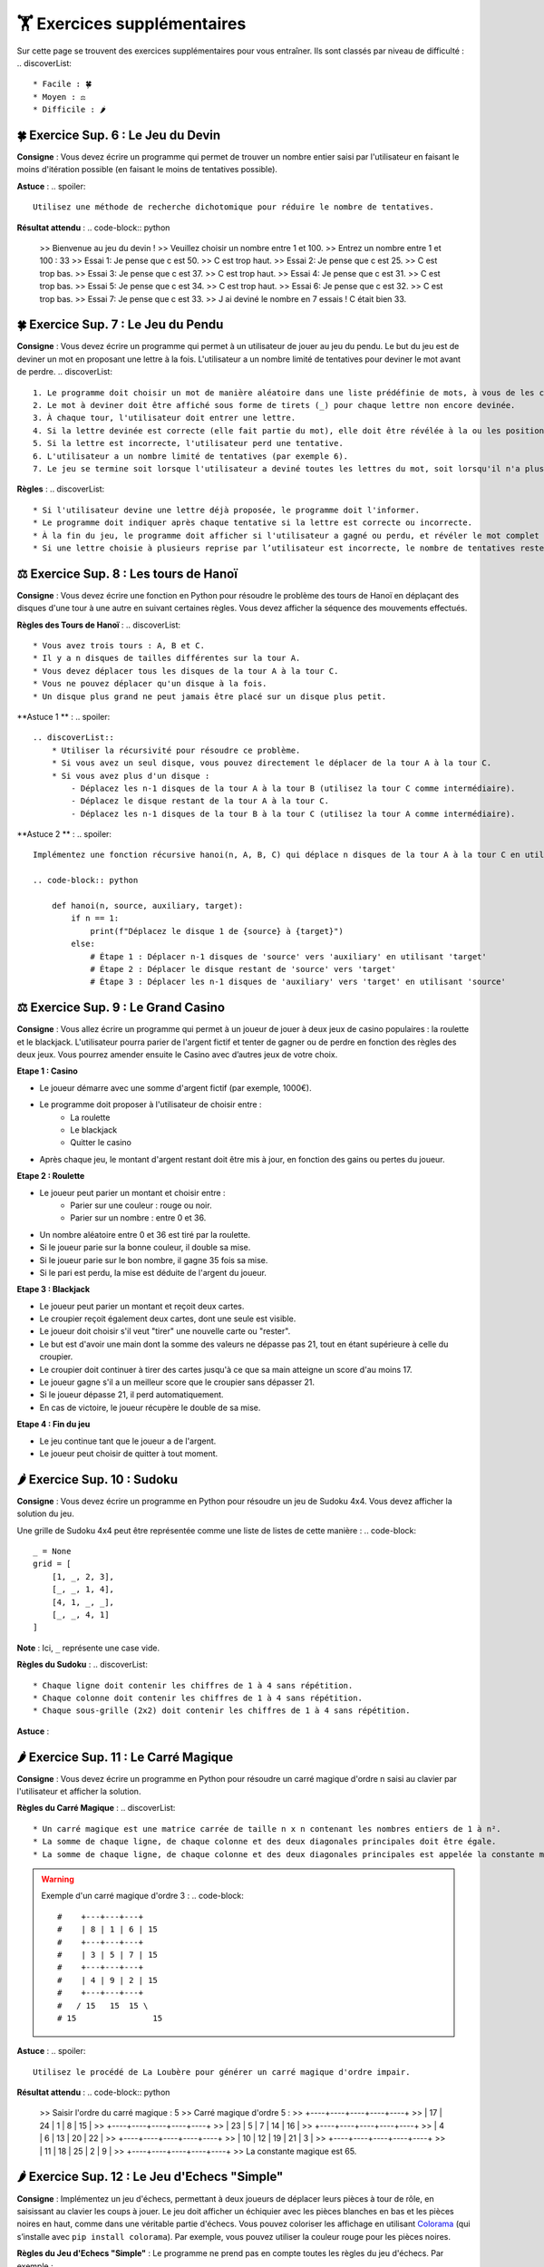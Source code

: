 🏋️ Exercices supplémentaires
=========================
.. slide::
Sur cette page se trouvent des exercices supplémentaires pour vous entraîner. Ils sont classés par niveau de difficulté :
.. discoverList::
    * Facile : 🍀
    * Moyen : ⚖️
    * Difficile : 🌶️

.. slide::
🍀 Exercice Sup. 6 : Le Jeu du Devin
~~~~~~~~~~~~~~~~~~~~~~~~~~~~~~

**Consigne** : Vous devez écrire un programme qui permet de trouver un nombre entier saisi par l'utilisateur en faisant le moins d'itération possible (en faisant le moins de tentatives possible).

**Astuce** :
.. spoiler::
    Utilisez une méthode de recherche dichotomique pour réduire le nombre de tentatives.

**Résultat attendu** :
.. code-block:: python
        >> Bienvenue au jeu du devin !
        >> Veuillez choisir un nombre entre 1 et 100.
        >> Entrez un nombre entre 1 et 100 : 33
        >> Essai 1: Je pense que c est 50.
        >> C est trop haut.
        >> Essai 2: Je pense que c est 25.
        >> C est trop bas.
        >> Essai 3: Je pense que c est 37.
        >> C est trop haut.
        >> Essai 4: Je pense que c est 31.
        >> C est trop bas.
        >> Essai 5: Je pense que c est 34.
        >> C est trop haut.
        >> Essai 6: Je pense que c est 32.
        >> C est trop bas.
        >> Essai 7: Je pense que c est 33.
        >> J ai deviné le nombre en 7 essais ! C était bien 33.

.. slide::
🍀 Exercice Sup. 7 : Le Jeu du Pendu
~~~~~~~~~~~~~~~~~~~~~~~~~~~~~~

**Consigne** : Vous devez écrire un programme qui permet à un utilisateur de jouer au jeu du pendu. Le but du jeu est de deviner un mot en proposant une lettre à la fois. L'utilisateur a un nombre limité de tentatives pour deviner le mot avant de perdre.
.. discoverList::
    1. Le programme doit choisir un mot de manière aléatoire dans une liste prédéfinie de mots, à vous de les choisir.
    2. Le mot à deviner doit être affiché sous forme de tirets (_) pour chaque lettre non encore devinée.
    3. À chaque tour, l'utilisateur doit entrer une lettre.
    4. Si la lettre devinée est correcte (elle fait partie du mot), elle doit être révélée à la ou les positions correspondantes dans le mot.
    5. Si la lettre est incorrecte, l'utilisateur perd une tentative.
    6. L'utilisateur a un nombre limité de tentatives (par exemple 6).
    7. Le jeu se termine soit lorsque l'utilisateur a deviné toutes les lettres du mot, soit lorsqu'il n'a plus de tentatives restantes.

**Règles** :
.. discoverList::
    * Si l'utilisateur devine une lettre déjà proposée, le programme doit l'informer.
    * Le programme doit indiquer après chaque tentative si la lettre est correcte ou incorrecte.
    * À la fin du jeu, le programme doit afficher si l'utilisateur a gagné ou perdu, et révéler le mot complet si nécessaire.
    * Si une lettre choisie à plusieurs reprise par l’utilisateur est incorrecte, le nombre de tentatives restentes à jouer ne diminue qu’une seule fois.

.. slide::
⚖️ Exercice Sup. 8 : Les tours de Hanoï
~~~~~~~~~~~~~~~~~~~~~~~~~~~~~~

.. image:: images/Tower_of_Hanoi_4.gif
    :alt: Les tours de Hanoï
    :align: center

**Consigne** : Vous devez écrire une fonction en Python pour résoudre le problème des tours de Hanoï en déplaçant des disques d'une tour à une autre en suivant certaines règles. Vous devez afficher la séquence des mouvements effectués.

**Règles des Tours de Hanoï** :
.. discoverList::
    * Vous avez trois tours : A, B et C.
    * Il y a n disques de tailles différentes sur la tour A.
    * Vous devez déplacer tous les disques de la tour A à la tour C.
    * Vous ne pouvez déplacer qu'un disque à la fois.
    * Un disque plus grand ne peut jamais être placé sur un disque plus petit.

**Astuce 1 ** :
.. spoiler::
    .. discoverList::
        * Utiliser la récursivité pour résoudre ce problème.
        * Si vous avez un seul disque, vous pouvez directement le déplacer de la tour A à la tour C.
        * Si vous avez plus d'un disque :
            - Déplacez les n-1 disques de la tour A à la tour B (utilisez la tour C comme intermédiaire).
            - Déplacez le disque restant de la tour A à la tour C.
            - Déplacez les n-1 disques de la tour B à la tour C (utilisez la tour A comme intermédiaire).

**Astuce 2 ** :
.. spoiler::
    Implémentez une fonction récursive hanoi(n, A, B, C) qui déplace n disques de la tour A à la tour C en utilisant la tour B comme intermédiaire.

    .. code-block:: python
        
        def hanoi(n, source, auxiliary, target):
            if n == 1:
                print(f"Déplacez le disque 1 de {source} à {target}")
            else:
                # Étape 1 : Déplacer n-1 disques de 'source' vers 'auxiliary' en utilisant 'target'
                # Étape 2 : Déplacer le disque restant de 'source' vers 'target'
                # Étape 3 : Déplacer les n-1 disques de 'auxiliary' vers 'target' en utilisant 'source'


.. slide::
⚖️ Exercice Sup. 9 : Le Grand Casino
~~~~~~~~~~~~~~~~~~~~~~~~~~~~~~

**Consigne** : Vous allez écrire un programme qui permet à un joueur de jouer à deux jeux de casino populaires : la roulette et le blackjack. L'utilisateur pourra parier de l'argent fictif et tenter de gagner ou de perdre en fonction des règles des deux jeux. Vous pourrez amender ensuite le Casino avec d’autres jeux de votre choix.

.. step:: reset
**Etape 1 : Casino**

* Le joueur démarre avec une somme d'argent fictif (par exemple, 1000€).
* Le programme doit proposer à l'utilisateur de choisir entre :
    * La roulette
    * Le blackjack
    * Quitter le casino
* Après chaque jeu, le montant d'argent restant doit être mis à jour, en fonction des gains ou pertes du joueur.

.. step::
**Etape 2 : Roulette**

* Le joueur peut parier un montant et choisir entre :
    * Parier sur une couleur : rouge ou noir.
    * Parier sur un nombre : entre 0 et 36.
* Un nombre aléatoire entre 0 et 36 est tiré par la roulette.
* Si le joueur parie sur la bonne couleur, il double sa mise.
* Si le joueur parie sur le bon nombre, il gagne 35 fois sa mise.
* Si le pari est perdu, la mise est déduite de l'argent du joueur.

.. step::
**Etape 3 : Blackjack**

* Le joueur peut parier un montant et reçoit deux cartes.
* Le croupier reçoit également deux cartes, dont une seule est visible.
* Le joueur doit choisir s'il veut "tirer" une nouvelle carte ou "rester".
* Le but est d'avoir une main dont la somme des valeurs ne dépasse pas 21, tout en étant supérieure à celle du croupier.
* Le croupier doit continuer à tirer des cartes jusqu'à ce que sa main atteigne un score d'au moins 17.
* Le joueur gagne s'il a un meilleur score que le croupier sans dépasser 21.
* Si le joueur dépasse 21, il perd automatiquement.
* En cas de victoire, le joueur récupère le double de sa mise.

.. step::
**Etape 4 : Fin du jeu**

* Le jeu continue tant que le joueur a de l'argent.
* Le joueur peut choisir de quitter à tout moment.


.. slide::
🌶️ Exercice Sup. 10 : Sudoku
~~~~~~~~~~~~~~~~~~~~~~~~~~~~~~
**Consigne** : Vous devez écrire un programme en Python pour résoudre un jeu de Sudoku 4x4. Vous devez afficher la solution du jeu.

Une grille de Sudoku 4x4 peut être représentée comme une liste de listes de cette manière :
.. code-block::
    _ = None
    grid = [
        [1, _, 2, 3],
        [_, _, 1, 4],
        [4, 1, _, _],
        [_, _, 4, 1]
    ]
**Note** : Ici, ``_`` représente une case vide.

**Règles du Sudoku** :
.. discoverList::
    * Chaque ligne doit contenir les chiffres de 1 à 4 sans répétition.
    * Chaque colonne doit contenir les chiffres de 1 à 4 sans répétition.
    * Chaque sous-grille (2x2) doit contenir les chiffres de 1 à 4 sans répétition.

.. step:: reset
    **Question 1** : Vérifier si la grille est correctement remplie  
    Créez une fonction ``is_grid_valid(grid)`` qui vérifie si la grille suit les règles du Sudoku.

.. step::
    **Question 2** : Trouver les valeurs possibles pour une cellule  
    Créez une fonction ``possible_values(grid, row, col)`` qui prend une grille et la position d'une case vide (ligne et colonne) et renvoie une liste des valeurs possibles pour cette case selon les règles du Sudoku.

.. step::
    **Question 3** : Résoudre la grille
        Créez une fonction ``solve(grid)`` qui essaie de remplir la grille Sudoku avec des valeurs valides. Utilisez une approche de type backtracking (à rechercher sur internet) pour tester différentes possibilités jusqu'à trouver une solution.

**Astuce** :

.. spoiler::
    Squelette du programme :
    .. code-block:: python
        _ = None  # Utilisation de _ pour représenter les cases vides (None)

        def is_row_valid(grid: list, row: int) -> bool:
            """
            Vérifie si une ligne donnée est valide :
            
            Args:
                grid (list): La grille du Sudoku 4x4.
                row (int): Le numéro de la ligne à vérifier.
            
            Returns:
                bool: True si la ligne est valide, False sinon.
            """
        def is_column_valid(grid: list, col: int) -> bool:
            """
            Vérifie si une colonne donnée est valide :
            
            Args:
                grid (list): La grille du Sudoku 4x4.
                col (int): Le numéro de la colonne à vérifier.
            
            Returns:
                bool: True si la colonne est valide, False sinon.
            """
        def is_subgrid_valid(grid: list, row: int, col: int) -> bool:
            """
            Vérifie si une sous-grille 2x2 est valide :
            
            Args:
                grid (list): La grille du Sudoku 4x4.
                row (int): Le numéro de la ligne de départ de la sous-grille.
                col (int): Le numéro de la colonne de départ de la sous-grille.
            
            Returns:
                bool: True si la sous-grille est valide, False sinon.
            """
        def is_grid_valid(grid: list) -> bool:
            """
            Vérifie si toute la grille est valide en respectant les règles du Sudoku.
            
            Args:
                grid (list): La grille du Sudoku 4x4.
            
            Returns:
                bool: True si toute la grille est valide, False sinon.
            """
        def possible_values(grid: list, row: int, col: int) -> list:
            """
            Renvoie la liste des valeurs possibles pour une case vide donnée.
            
            Args:
                grid (list): La grille du Sudoku 4x4.
                row (int): Le numéro de la ligne de la case vide.
                col (int): Le numéro de la colonne de la case vide.
            
            Returns:
                list: Liste des valeurs possibles pour la case vide.
            """
        def solve(grid: list) -> bool:
            """
            Résout la grille Sudoku en utilisant une approche de backtracking.
            
            Args:
                grid (list): La grille du Sudoku 4x4.
            
            Returns:
                bool: True si la grille est résolue, False sinon.
            """

.. slide::
🌶️ Exercice Sup. 11 : Le Carré Magique
~~~~~~~~~~~~~~~~~~~~~~~~~~~~~~

**Consigne** : Vous devez écrire un programme en Python pour résoudre un carré magique d'ordre n saisi au clavier par l'utilisateur et afficher la solution.

**Règles du Carré Magique** :
.. discoverList::
    * Un carré magique est une matrice carrée de taille n x n contenant les nombres entiers de 1 à n².
    * La somme de chaque ligne, de chaque colonne et des deux diagonales principales doit être égale.
    * La somme de chaque ligne, de chaque colonne et des deux diagonales principales est appelée la constante magique et est égale à n(n²+1)/2.

.. warning::
    Exemple d'un carré magique d'ordre 3 :
    .. code-block::
        #    +---+---+---+
        #    | 8 | 1 | 6 | 15
        #    +---+---+---+
        #    | 3 | 5 | 7 | 15
        #    +---+---+---+
        #    | 4 | 9 | 2 | 15
        #    +---+---+---+
        #   / 15   15  15 \
        # 15                15

**Astuce** :
.. spoiler::
    Utilisez le procédé de La Loubère pour générer un carré magique d'ordre impair.

**Résultat attendu** :
.. code-block:: python
    >> Saisir l'ordre du carré magique : 5
    >> Carré magique d'ordre 5 :
    >> +----+----+----+----+----+
    >> | 17 | 24 |  1 |  8 | 15 |
    >> +----+----+----+----+----+
    >> | 23 |  5 |  7 | 14 | 16 |
    >> +----+----+----+----+----+
    >> |  4 |  6 | 13 | 20 | 22 |
    >> +----+----+----+----+----+
    >> | 10 | 12 | 19 | 21 |  3 |
    >> +----+----+----+----+----+
    >> | 11 | 18 | 25 |  2 |  9 |
    >> +----+----+----+----+----+
    >> La constante magique est 65.

.. slide::
🌶️ Exercice Sup. 12 : Le Jeu d'Echecs "Simple"
~~~~~~~~~~~~~~~~~~~~~~~~~~~~~~

**Consigne** : Implémentez un jeu d'échecs, permettant à deux joueurs de déplacer leurs pièces à tour de rôle, en saisissant au clavier les coups à jouer. Le jeu doit afficher un échiquier avec les pièces blanches en bas et les pièces noires en haut, comme dans une véritable partie d'échecs. Vous pouvez coloriser les affichage en utilisant `Colorama <https://pypi.org/project/colorama/>`_ (qui s’installe avec ``pip install colorama``). Par exemple, vous pouvez utiliser la couleur rouge pour les pièces noires.

**Règles du Jeu d'Echecs "Simple"** :  
Le programme ne prend pas en compte toutes les règles du jeu d'échecs. Par exemple :
    .. discoverList::
        * Les mouvements spécifiques à chaque type de pièce ne sont pas gérés (tous les coups sont permis tant que la case d'arrivée est valide).
        * Il n'y a pas de gestion de l'échec et mat et de la promotion de pions.
        * Les joueurs doivent simplement saisir des mouvements valides (les coups non conformes sont rejetés).

**Astuce** :
.. spoiler::
    .. discoverList::
        * Le plateau doit être initialisé avec les pièces blanches placées sur les deux premières rangées (lignes 1 et 2) et les pièces noires sur les deux dernières rangées (lignes 7 et 8).
        * Chaque case du plateau est représentée par une clé (comme a1, b2, etc.), et les pièces sont modélisées par des chaînes de caractères (ex: 'Pion_blanc' pour un pion blanc, 'Tour_noire' pour une tour noire).
        * À chaque tour, le programme demande au joueur de saisir la position de départ et la position d'arrivée d'une pièce.
        * Le programme vérifie si la position de départ contient une pièce appartenant au joueur en cours (blanc ou noir), si le mouvement ne capture pas une pièce de son propre camp, et si la destination est une case valide.
        * Si le mouvement est valide, la pièce est déplacée sur le plateau, et c'est au tour de l'autre joueur de jouer.
        * Le joueur blanc commence la partie. Le programme doit alterner entre les deux joueurs après chaque coup.
        * Si un joueur tente de déplacer une pièce qui n'est pas la sienne ou d'effectuer un coup illégal, le programme doit afficher un message d'erreur et redemander la saisie.

**Résultat attendu** :
.. code-block::
    >> Plateau d échecs:
    >> T C F R R F C T
    >> P P P P P P P P
    >> . . . . . . . .
    >> . . . . . . . .
    >> . . . . . . . .
    >> . . . . . . . .
    >> P P P P P P P P
    >> T C F R R F C T
 
    >> Tour du joueur blanc.
    >> Entrez la position de départ (ex : e2) : e2
    >> Entrez la position d arrivée (ex : e4) : e4
 
    >> Plateau d échecs:
    >> T C F R R F C T
    >> P P P P P P P P
    >> . . . . . . . .
    >> . . . . P . . .
    >> . . . . . . . .
    >> . . . . . . . .
    >> P P P P . P P P
    >> T C F R R F C T

    >> Tour du joueur noir.
    >> Entrez la position de départ (ex : e2) : e
    >> Entrez la position d arrivée (ex : e4) : 7
    >> Positions non valides. Réessayez.